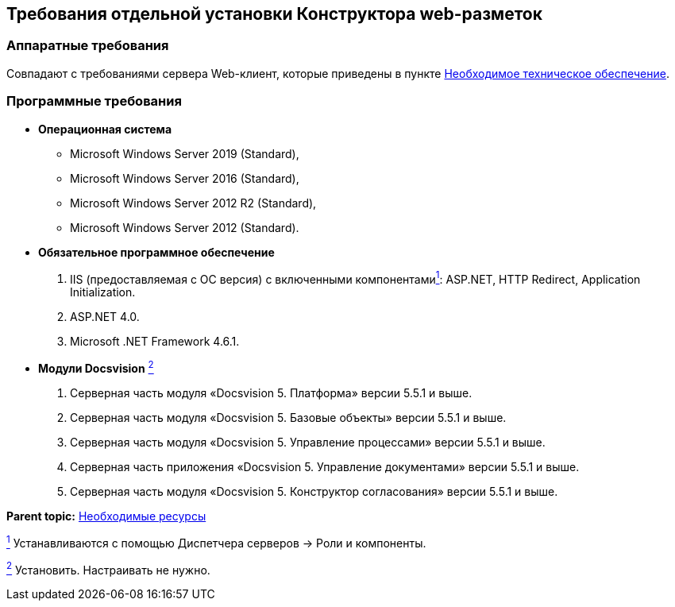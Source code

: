
== Требования отдельной установки Конструктора web-разметок

[[LayoutDesignerSeparateInstall__section_ip3_wzx_khb]]
=== Аппаратные требования

Совпадают с требованиями сервера Web-клиент, которые приведены в пункте xref:Required_resources_hardware.html[Необходимое техническое обеспечение].

[[LayoutDesignerSeparateInstall__section_tvn_wzx_khb]]
=== Программные требования

* *Операционная система*
** Microsoft Windows Server 2019 (Standard),
** Microsoft Windows Server 2016 (Standard),
** Microsoft Windows Server 2012 R2 (Standard),
** Microsoft Windows Server 2012 (Standard).
* *Обязательное программное обеспечение*
. IIS (предоставляемая с ОС версия) с включенными компонентамиxref:#fntarg_1[^1^]: ASP.NET, HTTP Redirect, Application Initialization.
. ASP.NET 4.0.
. Microsoft .NET Framework 4.6.1.
* *Модули Docsvision* xref:#fntarg_2[^2^]
. Серверная часть модуля «Docsvision 5. Платформа» версии 5.5.1 и выше.
. Серверная часть модуля «Docsvision 5. Базовые объекты» версии 5.5.1 и выше.
. Серверная часть модуля «Docsvision 5. Управление процессами» версии 5.5.1 и выше.
. Серверная часть приложения «Docsvision 5. Управление документами» версии 5.5.1 и выше.
. Серверная часть модуля «Docsvision 5. Конструктор согласования» версии 5.5.1 и выше.

*Parent topic:* xref:../topics/system_requirements.html[Необходимые ресурсы]

xref:#fnsrc_1[^1^] Устанавливаются с помощью Диспетчера серверов → Роли и компоненты.

xref:#fnsrc_2[^2^] Установить. Настраивать не нужно.
